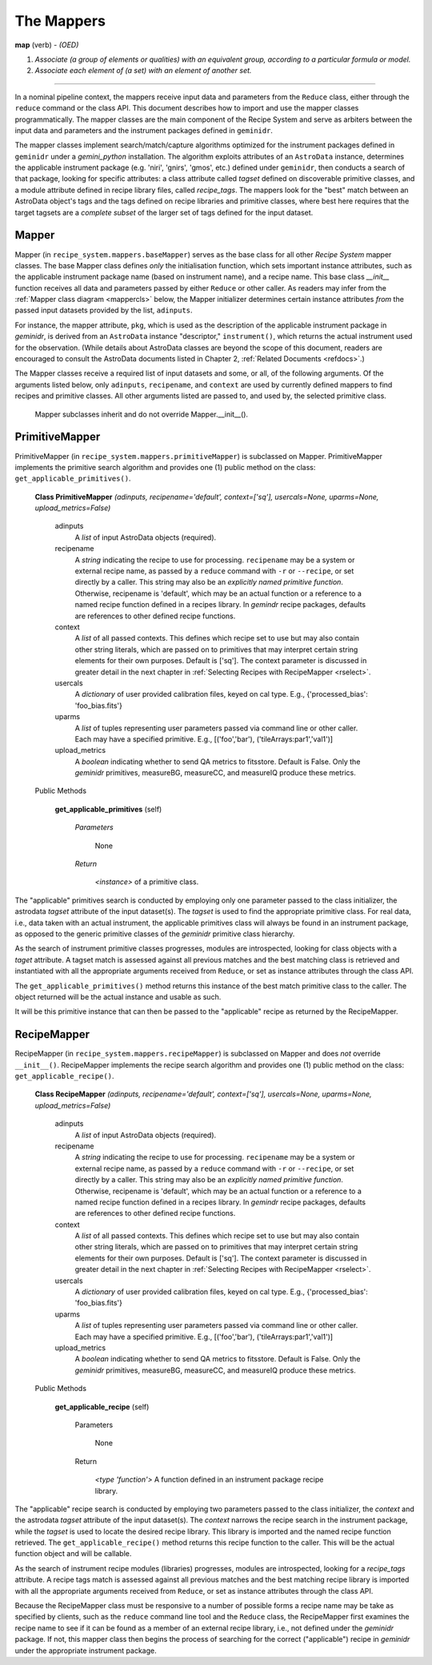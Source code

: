 .. interfaces.rst
.. include overview

.. _mapps:

The Mappers
***********

**map** (verb) - *(OED)*

1. *Associate (a group of elements or qualities) with an equivalent group, 
   according to a particular formula or model.*
2. *Associate each element of (a set) with an element of another set.*

----

In a nominal pipeline context, the mappers receive input data and parameters from 
the ``Reduce`` class, either through the ``reduce`` command or the class API. This 
document describes how to import and use the mapper classes programmatically. The 
mapper classes are the main component of the Recipe System and serve as arbiters 
between the input data and parameters and the instrument packages defined
in ``geminidr``.

The mapper classes implement search/match/capture algorithms optimized for the 
instrument packages defined in ``geminidr`` under a *gemini_python* installation. 
The algorithm exploits attributes of an ``AstroData`` instance, determines the 
applicable instrument package (e.g. 'niri', 'gnirs', 'gmos', etc.) defined under 
``geminidr``, then conducts a search of that package, looking for specific 
attributes: a class attribute called `tagset` defined on discoverable 
primitive classes, and a module attribute defined in recipe library files, 
called `recipe_tags`. The mappers look for the "best" match between an AstroData 
object's tags and the tags defined on recipe libraries and primitive classes, 
where best here requires that the target tagsets are a *complete subset* of the 
larger set of tags defined for the input dataset.

Mapper
======

Mapper (in ``recipe_system.mappers.baseMapper``) serves as the base class for all
other `Recipe System` mapper classes. The base Mapper class defines *only* the 
initialisation function, which sets important instance attributes, such as the 
applicable instrument package name (based on instrument name), and a recipe name. 
This base class *__init__* function receives all data and parameters passed by 
either ``Reduce`` or other caller. As readers may infer from the 
:ref:`Mapper class diagram <mappercls>` below, the Mapper initializer determines 
certain instance attributes `from` the passed input datasets provided by the list, 
``adinputs``.

For instance, the mapper attribute, ``pkg``, which is used as the description of 
the applicable instrument package in *geminidr*, is derived from an ``AstroData`` 
instance "descriptor," ``instrument()``, which returns the actual instrument used 
for the observation. (While details about AstroData classes are beyond the scope 
of this document, readers are encouraged to consult the AstroData documents listed 
in Chapter 2, :ref:`Related Documents <refdocs>`.)

The Mapper classes receive a required list of input datasets and some, or all, of 
the following arguments. Of the arguments listed below, only ``adinputs``, 
``recipename``, and ``context`` are used by currently defined mappers to find 
recipes and primitive classes. All other arguments listed are passed to, and used 
by, the selected primitive class.

.. _mappercls:

.. figure:: images/mpscls.png
   :scale: 80

   Mapper subclasses inherit and do not override Mapper.__init__().

PrimitiveMapper
===============

PrimitiveMapper (in ``recipe_system.mappers.primitiveMapper``) is subclassed on
Mapper. PrimitiveMapper implements the primitive search algorithm and provides one 
(1) public method on the class: ``get_applicable_primitives()``.

 **Class PrimitiveMapper** `(adinputs, recipename='default', context=['sq'], usercals=None, uparms=None, upload_metrics=False)`

   adinputs
     A `list` of input AstroData objects (required).
   recipename
     A `string` indicating the recipe to use for processing. ``recipename`` may
     be a system or external recipe name, as passed by a ``reduce`` command with 
     ``-r`` or ``--recipe``, or set directly by a caller. This string may also
     be an *explicitly named primitive function*. Otherwise, recipename is 
     'default', which may be an actual function or a reference to a named recipe 
     function defined in a recipes library. In *gemindr* recipe packages,
     defaults are references to other defined recipe functions.
   context
     A `list` of all passed contexts. This defines which recipe set to use but
     may also contain other string literals, which are passed on to primitives
     that may interpret certain string elements for their own purposes. 
     Default is ['sq']. The context parameter is discussed in greater detail in
     the next chapter in :ref:`Selecting Recipes with RecipeMapper <rselect>`.
   usercals
     A `dictionary` of user provided calibration files, keyed on cal type.
     E.g., {'processed_bias': 'foo_bias.fits'}
   uparms
     A `list` of tuples representing user parameters passed via command line or 
     other caller. Each may have a specified primitive.
     E.g., [('foo','bar'), ('tileArrays:par1','val1')]
   upload_metrics
     A `boolean` indicating whether to send QA metrics to fitsstore.
     Default is False. Only the *geminidr* primitives, measureBG, measureCC, 
     and measureIQ produce these metrics.

 Public Methods

  **get_applicable_primitives** (self)

     `Parameters`

       None

     `Return`

      `<instance>` of a primitive class.


The "applicable" primitives search is conducted by employing only one parameter 
passed to the class initializer, the astrodata *tagset* attribute of the input 
dataset(s). The *tagset* is used to find the appropriate primitive class. For
real data, i.e., data taken with an actual instrument, the applicable primitives 
class will always be found in an instrument package, as opposed to the generic 
primitive classes of the *geminidr* primitive class hierarchy.

As the search of instrument primitive classes progresses, modules are 
introspected, looking for class objects with a *taget* attribute. A tagset match 
is assessed against all previous matches and the best matching class is retrieved 
and instantiated with all the appropriate arguments received from ``Reduce``, or
set as instance attributes through the class API.

The ``get_applicable_primitives()`` method returns this instance of the best 
match primitive class to the caller. The object returned will be the actual 
instance and usable as such.

It will be this primitive instance that can then be passed to the "applicable"
recipe as returned by the RecipeMapper.

RecipeMapper
============

RecipeMapper (in ``recipe_system.mappers.recipeMapper``) is subclassed on
Mapper and does *not* override ``__init__()``. RecipeMapper implements the 
recipe search algorithm and provides one (1) public method on the class:
``get_applicable_recipe()``.

 **Class RecipeMapper** `(adinputs, recipename='default', context=['sq'], usercals=None, uparms=None, upload_metrics=False)`

   adinputs
     A `list` of input AstroData objects (required).
   recipename
     A `string` indicating the recipe to use for processing. ``recipename`` may
     be a system or external recipe name, as passed by a ``reduce`` command with 
     ``-r`` or ``--recipe``, or set directly by a caller. This string may also
     be an *explicitly named primitive function*. Otherwise, recipename is 
     'default', which may be an actual function or a reference to a named recipe 
     function defined in a recipes library. In *gemindr* recipe packages,
     defaults are references to other defined recipe functions.
   context
     A `list` of all passed contexts. This defines which recipe set to use but
     may also contain other string literals, which are passed on to primitives
     that may interpret certain string elements for their own purposes. 
     Default is ['sq']. The context parameter is discussed in greater detail in
     the next chapter in :ref:`Selecting Recipes with RecipeMapper <rselect>`.
   usercals
     A `dictionary` of user provided calibration files, keyed on cal type.
     E.g., {'processed_bias': 'foo_bias.fits'}
   uparms
     A `list` of tuples representing user parameters passed via command line or 
     other caller. Each may have a specified primitive.
     E.g., [('foo','bar'), ('tileArrays:par1','val1')]
   upload_metrics
     A `boolean` indicating whether to send QA metrics to fitsstore.
     Default is False. Only the *geminidr* primitives, measureBG, measureCC, 
     and measureIQ produce these metrics.

 Public Methods

  **get_applicable_recipe** (self)

     Parameters

       None

     Return

      `<type 'function'>` A function defined in an instrument package recipe library.


The "applicable" recipe search is conducted by employing two parameters passed 
to the class initializer, the *context* and the astrodata *tagset* attribute of 
the input dataset(s). The *context* narrows the recipe search in the instrument 
package, while the *tagset* is used to locate the desired recipe library. This 
library is imported and the named recipe function retrieved. The 
``get_applicable_recipe()`` method returns this recipe function to the caller. 
This will be the actual function object and will be callable. 

As the search of instrument recipe modules (libraries) progresses, modules are 
introspected, looking for a *recipe_tags* attribute. A recipe tags match is 
assessed against all previous matches and the best matching recipe library is 
imported with all the appropriate arguments received from ``Reduce``, or set as 
instance attributes through the class API.

Because the RecipeMapper class must be responsive to a number of possible 
forms a recipe name may be take as specified by clients, such as the ``reduce``
command line tool and the ``Reduce`` class, the RecipeMapper first examines the 
recipe name to see if it can be found as a member of an external recipe library, 
i.e., not defined under the *geminidr* package. If not, this mapper class then 
begins the process of searching for the correct ("applicable") recipe in 
*geminidr* under the appropriate instrument package.



